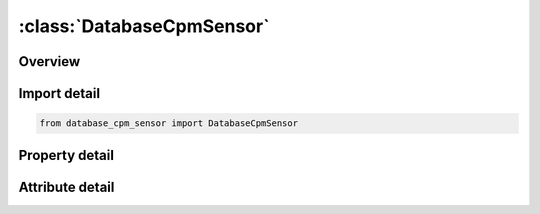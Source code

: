 





:class:`DatabaseCpmSensor`
==========================


.. py:class:: database_cpm_sensor.DatabaseCpmSensor(**kwargs)

   Bases: :py:obj:`ansys.dyna.core.lib.keyword_base.KeywordBase`


   
   DYNA DATABASE_CPM_SENSOR keyword
















   ..
       !! processed by numpydoc !!


.. py:currentmodule:: DatabaseCpmSensor

Overview
--------

.. tab-set::




   .. tab-item:: Properties

      .. list-table::
          :header-rows: 0
          :widths: auto

          * - :py:attr:`~dt`
            - Get or set the Output interval
          * - :py:attr:`~binary`
            - Get or set the Flag for the binary file
          * - :py:attr:`~segsid`
            - Get or set the Segment set ID
          * - :py:attr:`~offset`
            - Get or set the Offset distance between the center of the sensor and  the segment center. If it is positive, it is on the side pointed to by the segment normal vector.
          * - :py:attr:`~r_lx`
            - Get or set the Radius(sphere)/length in local X direction(rectangular) of the sensor.
          * - :py:attr:`~len_ly`
            - Get or set the Length(cylinder)/length in local Y direction(rectangular) of the sensor.
          * - :py:attr:`~lz`
            - Get or set the Length in local Z direction(rectangular) of the sensor.


   .. tab-item:: Attributes

      .. list-table::
          :header-rows: 0
          :widths: auto

          * - :py:attr:`~keyword`
            - 
          * - :py:attr:`~subkeyword`
            - 






Import detail
-------------

.. code-block:: python

    from database_cpm_sensor import DatabaseCpmSensor

Property detail
---------------

.. py:property:: dt
   :type: Optional[float]


   
   Get or set the Output interval
















   ..
       !! processed by numpydoc !!

.. py:property:: binary
   :type: int


   
   Get or set the Flag for the binary file
   EQ.1:  ASCII file is written,
   EQ.2:  Data written to the binary file binout,
   EQ.3:  ASCII file  is written and the data written to the binary file binout
















   ..
       !! processed by numpydoc !!

.. py:property:: segsid
   :type: Optional[int]


   
   Get or set the Segment set ID
















   ..
       !! processed by numpydoc !!

.. py:property:: offset
   :type: Optional[float]


   
   Get or set the Offset distance between the center of the sensor and  the segment center. If it is positive, it is on the side pointed to by the segment normal vector.
















   ..
       !! processed by numpydoc !!

.. py:property:: r_lx
   :type: Optional[float]


   
   Get or set the Radius(sphere)/length in local X direction(rectangular) of the sensor.
















   ..
       !! processed by numpydoc !!

.. py:property:: len_ly
   :type: Optional[float]


   
   Get or set the Length(cylinder)/length in local Y direction(rectangular) of the sensor.
















   ..
       !! processed by numpydoc !!

.. py:property:: lz
   :type: Optional[float]


   
   Get or set the Length in local Z direction(rectangular) of the sensor.
















   ..
       !! processed by numpydoc !!



Attribute detail
----------------

.. py:attribute:: keyword
   :value: 'DATABASE'


.. py:attribute:: subkeyword
   :value: 'CPM_SENSOR'






